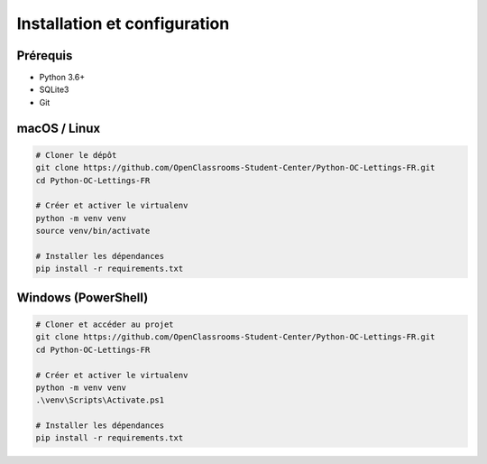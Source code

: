 Installation et configuration
=============================

Prérequis
---------
- Python 3.6+  
- SQLite3  
- Git  

macOS / Linux
-------------
.. code-block:: bash

    # Cloner le dépôt
    git clone https://github.com/OpenClassrooms-Student-Center/Python-OC-Lettings-FR.git
    cd Python-OC-Lettings-FR

    # Créer et activer le virtualenv
    python -m venv venv
    source venv/bin/activate

    # Installer les dépendances
    pip install -r requirements.txt

Windows (PowerShell)
--------------------
.. code-block:: powershell

    # Cloner et accéder au projet
    git clone https://github.com/OpenClassrooms-Student-Center/Python-OC-Lettings-FR.git
    cd Python-OC-Lettings-FR

    # Créer et activer le virtualenv
    python -m venv venv
    .\venv\Scripts\Activate.ps1

    # Installer les dépendances
    pip install -r requirements.txt
